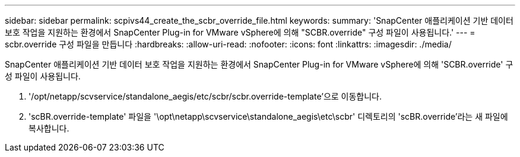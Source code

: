 ---
sidebar: sidebar 
permalink: scpivs44_create_the_scbr_override_file.html 
keywords:  
summary: 'SnapCenter 애플리케이션 기반 데이터 보호 작업을 지원하는 환경에서 SnapCenter Plug-in for VMware vSphere에 의해 "SCBR.override" 구성 파일이 사용됩니다.' 
---
= scbr.override 구성 파일을 만듭니다
:hardbreaks:
:allow-uri-read: 
:nofooter: 
:icons: font
:linkattrs: 
:imagesdir: ./media/


[role="lead"]
SnapCenter 애플리케이션 기반 데이터 보호 작업을 지원하는 환경에서 SnapCenter Plug-in for VMware vSphere에 의해 'SCBR.override' 구성 파일이 사용됩니다.

. '/opt/netapp/scvservice/standalone_aegis/etc/scbr/scbr.override-template'으로 이동합니다.
. 'scBR.override-template' 파일을 '\opt\netapp\scvservice\standalone_aegis\etc\scbr' 디렉토리의 'scBR.override'라는 새 파일에 복사합니다.

